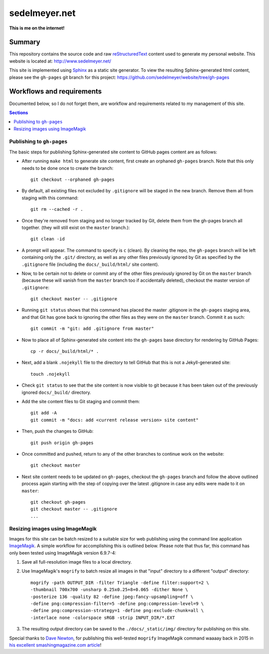 sedelmeyer.net
==============

**This is me on the internet!**

Summary
-------

This repository contains the source code and raw reStructuredText_ content used to generate my personal website. This website is located at: http://www.sedelmeyer.net/

This site is implemented using Sphinx_ as a static site generator. To view the resulting Sphinx-generated html content, please see the ``gh-pages`` git branch for this project: https://github.com/sedelmeyer/website/tree/gh-pages

Workflows and requirements
--------------------------

Documented below, so I do not forget them, are workflow and requirements related to my management of this site.

.. contents:: Sections
    :local:
    :depth: 2
    :backlinks: top 

Publishing to ``gh-pages``
^^^^^^^^^^^^^^^^^^^^^^^^^^

The basic steps for publishing Sphinx-generated site content to GitHub pages content are as follows:

* After running ``make html`` to generate site content, first create an orphaned ``gh-pages`` branch. Note that this only needs to be done once to create the branch::

    git checkout --orphaned gh-pages

* By default, all existing files not excluded by ``.gitignore`` will be staged in the new branch. Remove them all from staging with this command::

    git rm --cached -r .

* Once they're removed from staging and no longer tracked by Git, delete them from the gh-pages branch all together. (they will still exist on the ``master`` branch.)::

    git clean -id

* A prompt will appear. The command to specify is ``c`` (clean). By cleaning the repo, the ``gh-pages`` branch will be left containing only the ``.git/`` directory, as well as any other files previously ignored by Git as specified by the ``.gitignore`` file (including the ``docs/_build/html/`` site content).

* Now, to be certain not to delete or commit any of the other files previously ignored by Git on the ``master`` branch (because these will vanish from the ``master`` branch too if accidentally deleted), checkout the master version of ``.gitignore``::

    git checkout master -- .gitignore

* Running ``git status`` shows that this command has placed the master .gitignore in the ``gh-pages`` staging area, and that Git has gone back to ignoring the other files as they were on the ``master`` branch. Commit it as such::

    git commit -m "git: add .gitignore from master"

* Now to place all of Sphinx-generated site content into the ``gh-pages`` base directory for rendering by GitHub Pages::

    cp -r docs/_build/html/* .

* Next, add a blank ``.nojekyll`` file to the directory to tell GitHub that this is not a Jekyll-generated site::

    touch .nojekyll

* Check ``git status`` to see that the site content is now visible to git because it has been taken out of the previously ignored ``docs/_build/`` directory.

* Add the site content files to Git staging and commit them::

    git add -A
    git commit -m "docs: add <current release version> site content"

* Then, push the changes to GitHub::

    git push origin gh-pages

* Once committed and pushed, return to any of the other branches to continue work on the website::

    git checkout master

* Next site content needs to be updated on ``gh-pages``, checkout the ``gh-pages`` branch and follow the above outlined process again starting with the step of copying over the latest .gitignore in case any edits were made to it on ``master``::

    git checkout gh-pages
    git checkout master -- .gitignore
    ...

Resizing images using ImageMagik
^^^^^^^^^^^^^^^^^^^^^^^^^^^^^^^^

Images for this site can be batch resized to a suitable size for web publishing using the command line application ImageMagik_. A simple workflow for accomplishing this is outlined below. Please note that thus far, this command has only been tested using ImageMagik version 6.9.7-4:

1. Save all full-resolution image files to a local directory.
2. Use ImageMagik's ``mogrify`` to batch resize all images in that "input" directory to a different "output" directory::

    mogrify -path OUTPUT_DIR -filter Triangle -define filter:support=2 \
    -thumbnail 700x700 -unsharp 0.25x0.25+8+0.065 -dither None \
    -posterize 136 -quality 82 -define jpeg:fancy-upsampling=off \
    -define png:compression-filter=5 -define png:compression-level=9 \
    -define png:compression-strategy=1 -define png:exclude-chunk=all \
    -interlace none -colorspace sRGB -strip INPUT_DIR/*.EXT

3. The resulting output directory can be saved to the ``./docs/_static/img/`` directory for publishing on this site.

Special thanks to `Dave Newton <https://github.com/nwtn>`_, for publishing this well-tested ``mogrify`` ImageMagik command waaaay back in 2015 in `his excellent smashingmagazine.com article <https://www.smashingmagazine.com/2015/06/efficient-image-resizing-with-imagemagick/>`_! 


.. _Sphinx: https://www.sphinx-doc.org/en/master/index.html
.. _reStructuredText: https://docutils.sourceforge.io/rst.html
.. _ImageMagik: https://imagemagick.org/index.php
